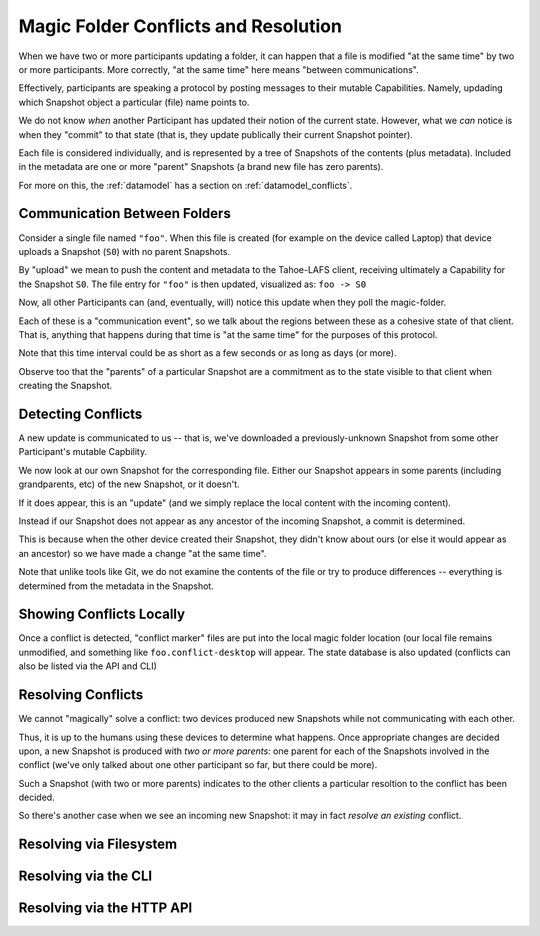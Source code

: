 .. -*- coding: utf-8 -*-

.. _conflicts:

Magic Folder Conflicts and Resolution
=====================================

When we have two or more participants updating a folder, it can happen that a file is modified "at the same time" by two or more participants.
More correctly, "at the same time" here means "between communications".

Effectively, participants are speaking a protocol by posting messages to their mutable Capabilities.
Namely, updading which Snapshot object a particular (file) name points to.

We do not know *when* another Participant has updated their notion of the current state.
However, what we *can* notice is when they "commit" to that state (that is, they update publically their current Snapshot pointer).

Each file is considered individually, and is represented by a tree of Snapshots of the contents (plus metadata).
Included in the metadata are one or more "parent" Snapshots (a brand new file has zero parents).

For more on this, the :ref:`datamodel` has a section on :ref:`datamodel_conflicts`.


Communication Between Folders
-----------------------------

Consider a single file named ``"foo"``.
When this file is created (for example on the device called Laptop) that device uploads a Snapshot (``S0``) with no parent Snapshots.

By "upload" we mean to push the content and metadata to the Tahoe-LAFS client, receiving ultimately a Capability for the Snapshot ``S0``.
The file entry for ``"foo"`` is then updated, visualized as: ``foo -> S0``

Now, all other Participants can (and, eventually, will) notice this update when they poll the magic-folder.

Each of these is a "communication event", so we talk about the regions between these as a cohesive state of that client.
That is, anything that happens during that time is "at the same time" for the purposes of this protocol.

Note that this time interval could be as short as a few seconds or as long as days (or more).

Observe too that the "parents" of a particular Snapshot are a commitment as to the state visible to that client when creating the Snapshot.


Detecting Conflicts
-------------------

A new update is communicated to us -- that is, we've downloaded a previously-unknown Snapshot from some other Participant's mutable Capbility.

We now look at our own Snapshot for the corresponding file.
Either our Snapshot appears in some parents (including grandparents, etc) of the new Snapshot, or it doesn't.

If it does appear, this is an "update" (and we simply replace the local content with the incoming content).

Instead if our Snapshot does not appear as any ancestor of the incoming Snapshot, a commit is determined.

This is because when the other device created their Snapshot, they didn't know about ours (or else it would appear as an ancestor) so we have made a change "at the same time".

Note that unlike tools like Git, we do not examine the contents of the file or try to produce differences -- everything is determined from the metadata in the Snapshot.


Showing Conflicts Locally
-------------------------

Once a conflict is detected, "conflict marker" files are put into the local magic folder location (our local file remains unmodified, and something like ``foo.conflict-desktop`` will appear.
The state database is also updated (conflicts can also be listed via the API and CLI)


Resolving Conflicts
-------------------

We cannot "magically" solve a conflict: two devices produced new Snapshots while not communicating with each other.

Thus, it is up to the humans using these devices to determine what happens.
Once appropriate changes are decided upon, a new Snapshot is produced with *two or more parents*: one parent for each of the Snapshots involved in the conflict (we've only talked about one other participant so far, but there could be more).

Such a Snapshot (with two or more parents) indicates to the other clients a particular resoltion to the conflict has been decided.

So there's another case when we see an incoming new Snapshot: it may in fact *resolve an existing* conflict.


Resolving via Filesystem
------------------------


Resolving via the CLI
---------------------


Resolving via the HTTP API
--------------------------

